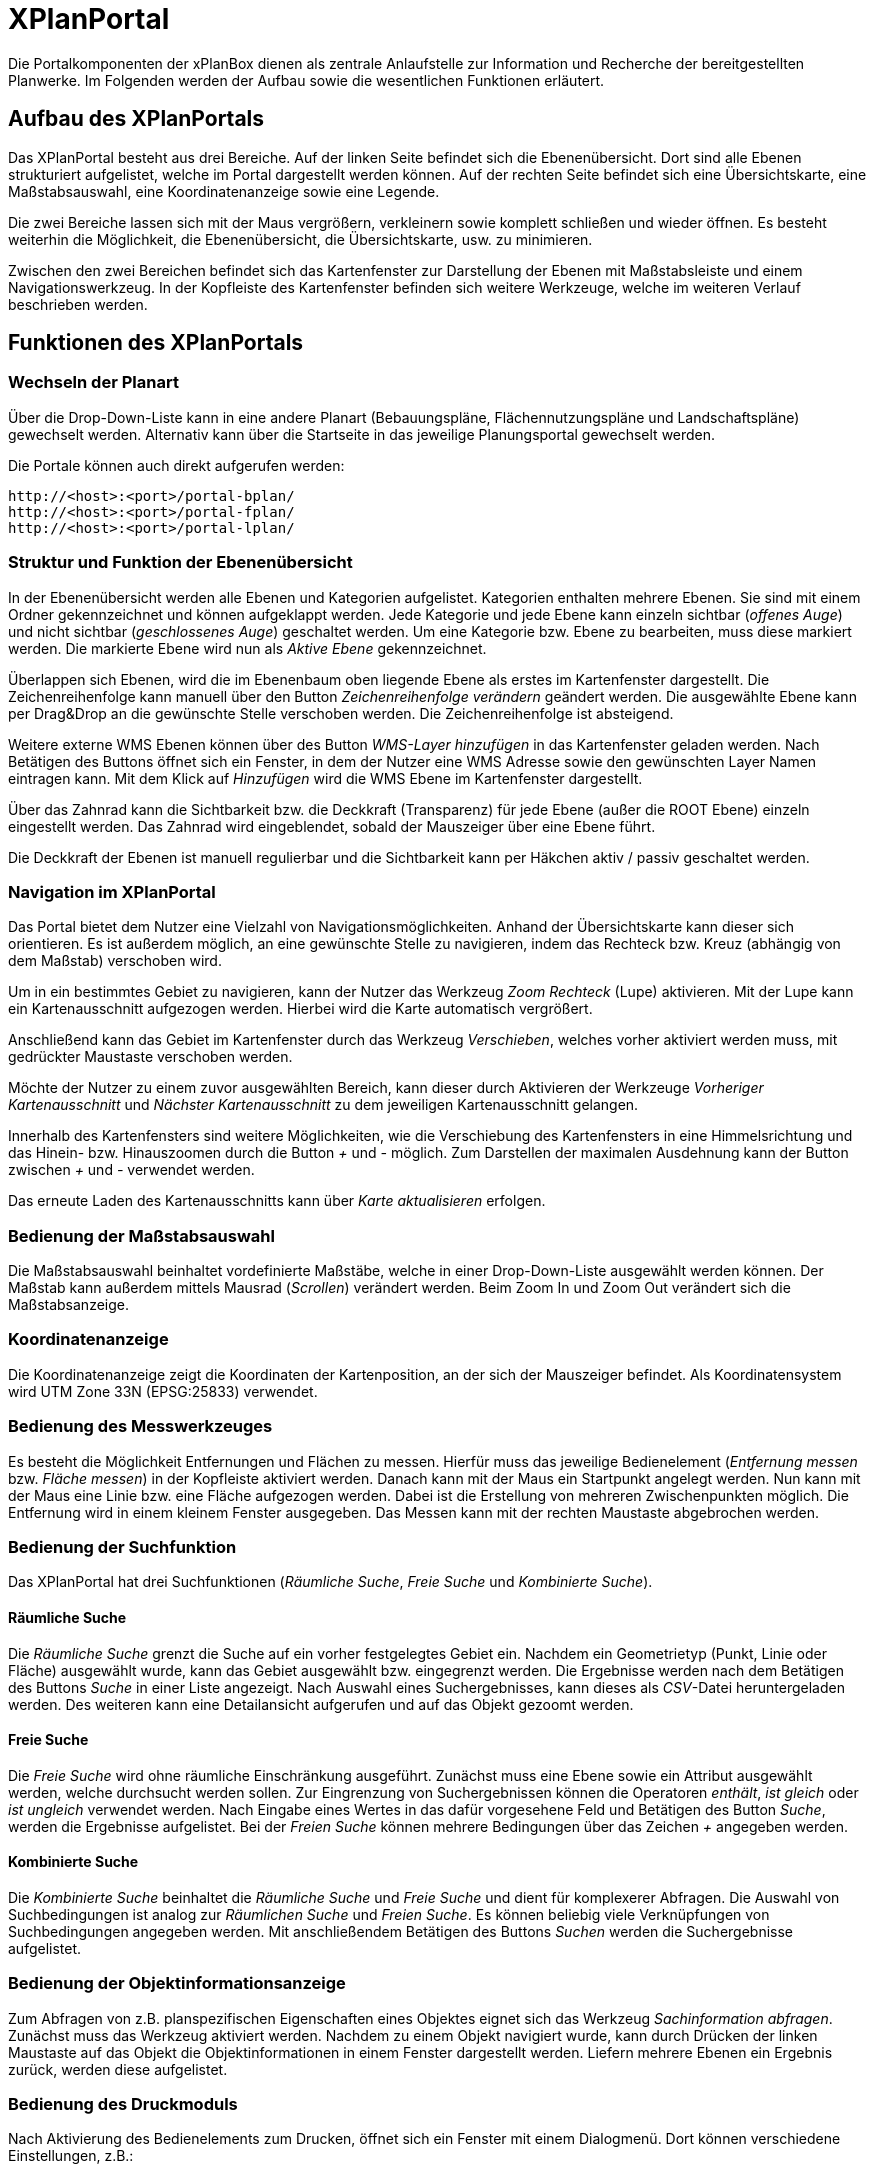 XPlanPortal
===========

Die Portalkomponenten der xPlanBox dienen als zentrale Anlaufstelle zur
Information und Recherche der bereitgestellten Planwerke. Im Folgenden
werden der Aufbau sowie die wesentlichen Funktionen erläutert.

[[aufbau-des-xplanportals]]
Aufbau des XPlanPortals
-----------------------

Das XPlanPortal besteht aus drei Bereiche. Auf der linken Seite befindet
sich die Ebenenübersicht. Dort sind alle Ebenen strukturiert
aufgelistet, welche im Portal dargestellt werden können. Auf der rechten
Seite befindet sich eine Übersichtskarte, eine Maßstabsauswahl, eine
Koordinatenanzeige sowie eine Legende.

Die zwei Bereiche lassen sich mit der Maus vergrößern, verkleinern sowie
komplett schließen und wieder öffnen. Es besteht weiterhin die
Möglichkeit, die Ebenenübersicht, die Übersichtskarte, usw. zu
minimieren.

Zwischen den zwei Bereichen befindet sich das Kartenfenster zur
Darstellung der Ebenen mit Maßstabsleiste und einem Navigationswerkzeug.
In der Kopfleiste des Kartenfenster befinden sich weitere Werkzeuge,
welche im weiteren Verlauf beschrieben werden.

[[funktionen-des-xplanportals]]
Funktionen des XPlanPortals
---------------------------

[[wechseln-der-planart]]
Wechseln der Planart
~~~~~~~~~~~~~~~~~~~~

Über die Drop-Down-Liste kann in eine andere Planart (Bebauungspläne,
Flächennutzungspläne und Landschaftspläne) gewechselt werden. Alternativ
kann über die Startseite in das jeweilige Planungsportal gewechselt
werden.

Die Portale können auch direkt aufgerufen werden:


----
http://<host>:<port>/portal-bplan/
http://<host>:<port>/portal-fplan/
http://<host>:<port>/portal-lplan/
----

[[struktur-und-funktion-der-ebenenuebersicht]]
Struktur und Funktion der Ebenenübersicht
~~~~~~~~~~~~~~~~~~~~~~~~~~~~~~~~~~~~~~~~~

In der Ebenenübersicht werden alle Ebenen und Kategorien aufgelistet.
Kategorien enthalten mehrere Ebenen. Sie sind mit einem Ordner
gekennzeichnet und können aufgeklappt werden. Jede Kategorie und jede
Ebene kann einzeln sichtbar (__offenes Auge__) und nicht sichtbar
(__geschlossenes Auge__) geschaltet werden. Um eine Kategorie bzw. Ebene
zu bearbeiten, muss diese markiert werden. Die markierte Ebene wird nun
als _Aktive Ebene_ gekennzeichnet.

Überlappen sich Ebenen, wird die im Ebenenbaum oben liegende Ebene als
erstes im Kartenfenster dargestellt. Die Zeichenreihenfolge kann manuell
über den Button _Zeichenreihenfolge verändern_ geändert werden. Die
ausgewählte Ebene kann per Drag&Drop an die gewünschte Stelle verschoben
werden. Die Zeichenreihenfolge ist absteigend.

Weitere externe WMS Ebenen können über des Button _WMS-Layer hinzufügen_
in das Kartenfenster geladen werden. Nach Betätigen des Buttons öffnet
sich ein Fenster, in dem der Nutzer eine WMS Adresse sowie den
gewünschten Layer Namen eintragen kann. Mit dem Klick auf _Hinzufügen_
wird die WMS Ebene im Kartenfenster dargestellt.

Über das Zahnrad kann die Sichtbarkeit bzw. die Deckkraft (Transparenz)
für jede Ebene (außer die ROOT Ebene) einzeln eingestellt werden. Das
Zahnrad wird eingeblendet, sobald der Mauszeiger über eine Ebene führt.

Die Deckkraft der Ebenen ist manuell regulierbar und die Sichtbarkeit
kann per Häkchen aktiv / passiv geschaltet werden.

[[navigation-im-xplanportal]]
Navigation im XPlanPortal
~~~~~~~~~~~~~~~~~~~~~~~~~

Das Portal bietet dem Nutzer eine Vielzahl von Navigationsmöglichkeiten.
Anhand der Übersichtskarte kann dieser sich orientieren. Es ist außerdem
möglich, an eine gewünschte Stelle zu navigieren, indem das Rechteck
bzw. Kreuz (abhängig von dem Maßstab) verschoben wird.

Um in ein bestimmtes Gebiet zu navigieren, kann der Nutzer das Werkzeug
_Zoom Rechteck_ (Lupe) aktivieren. Mit der Lupe kann ein
Kartenausschnitt aufgezogen werden. Hierbei wird die Karte automatisch
vergrößert.

Anschließend kann das Gebiet im Kartenfenster durch das Werkzeug
__Verschieben__, welches vorher aktiviert werden muss, mit gedrückter
Maustaste verschoben werden.

Möchte der Nutzer zu einem zuvor ausgewählten Bereich, kann dieser durch
Aktivieren der Werkzeuge _Vorheriger Kartenausschnitt_ und _Nächster
Kartenausschnitt_ zu dem jeweiligen Kartenausschnitt gelangen.

Innerhalb des Kartenfensters sind weitere Möglichkeiten, wie die
Verschiebung des Kartenfensters in eine Himmelsrichtung und das Hinein-
bzw. Hinauszoomen durch die Button _+_ und _-_ möglich. Zum Darstellen
der maximalen Ausdehnung kann der Button zwischen _+_ und _-_ verwendet
werden.

Das erneute Laden des Kartenausschnitts kann über _Karte aktualisieren_
erfolgen.

[[bedienung-der-massstabsauswahl]]
Bedienung der Maßstabsauswahl
~~~~~~~~~~~~~~~~~~~~~~~~~~~~~

Die Maßstabsauswahl beinhaltet vordefinierte Maßstäbe, welche in einer
Drop-Down-Liste ausgewählt werden können. Der Maßstab kann außerdem
mittels Mausrad (__Scrollen__) verändert werden. Beim Zoom In und Zoom
Out verändert sich die Maßstabsanzeige.

[[koordinatenanzeige]]
Koordinatenanzeige
~~~~~~~~~~~~~~~~~~

Die Koordinatenanzeige zeigt die Koordinaten der Kartenposition, an der
sich der Mauszeiger befindet. Als Koordinatensystem wird UTM Zone 33N
(EPSG:25833) verwendet.

[[bedienung-des-messwerkzeuges]]
Bedienung des Messwerkzeuges
~~~~~~~~~~~~~~~~~~~~~~~~~~~~

Es besteht die Möglichkeit Entfernungen und Flächen zu messen. Hierfür
muss das jeweilige Bedienelement (__Entfernung messen__ bzw. __Fläche
messen__) in der Kopfleiste aktiviert werden. Danach kann mit der Maus
ein Startpunkt angelegt werden. Nun kann mit der Maus eine Linie bzw.
eine Fläche aufgezogen werden. Dabei ist die Erstellung von mehreren
Zwischenpunkten möglich. Die Entfernung wird in einem kleinem Fenster
ausgegeben. Das Messen kann mit der rechten Maustaste abgebrochen
werden.

[[bedienung-der-suchfunktion]]
Bedienung der Suchfunktion
~~~~~~~~~~~~~~~~~~~~~~~~~~

Das XPlanPortal hat drei Suchfunktionen (__Räumliche Suche__, _Freie
Suche_ und __Kombinierte Suche__).

[[raeumliche-suche]]
Räumliche Suche
^^^^^^^^^^^^^^^

Die _Räumliche Suche_ grenzt die Suche auf ein vorher festgelegtes
Gebiet ein. Nachdem ein Geometrietyp (Punkt, Linie oder Fläche)
ausgewählt wurde, kann das Gebiet ausgewählt bzw. eingegrenzt werden.
Die Ergebnisse werden nach dem Betätigen des Buttons _Suche_ in einer
Liste angezeigt. Nach Auswahl eines Suchergebnisses, kann dieses als
__CSV__-Datei heruntergeladen werden. Des weiteren kann eine
Detailansicht aufgerufen und auf das Objekt gezoomt werden.

[[freie-suche]]
Freie Suche
^^^^^^^^^^^

Die _Freie Suche_ wird ohne räumliche Einschränkung ausgeführt. Zunächst
muss eine Ebene sowie ein Attribut ausgewählt werden, welche durchsucht
werden sollen. Zur Eingrenzung von Suchergebnissen können die Operatoren
__enthält__, _ist gleich_ oder _ist ungleich_ verwendet werden. Nach
Eingabe eines Wertes in das dafür vorgesehene Feld und Betätigen des
Button __Suche__, werden die Ergebnisse aufgelistet. Bei der _Freien
Suche_ können mehrere Bedingungen über das Zeichen _+_ angegeben werden.

[[kombinierte-suche]]
Kombinierte Suche
^^^^^^^^^^^^^^^^^

Die _Kombinierte Suche_ beinhaltet die _Räumliche Suche_ und _Freie
Suche_ und dient für komplexerer Abfragen. Die Auswahl von
Suchbedingungen ist analog zur _Räumlichen Suche_ und __Freien Suche__.
Es können beliebig viele Verknüpfungen von Suchbedingungen angegeben
werden. Mit anschließendem Betätigen des Buttons _Suchen_ werden die
Suchergebnisse aufgelistet.

[[bedienung-der-objektinformationsanzeige]]
Bedienung der Objektinformationsanzeige
~~~~~~~~~~~~~~~~~~~~~~~~~~~~~~~~~~~~~~~

Zum Abfragen von z.B. planspezifischen Eigenschaften eines Objektes
eignet sich das Werkzeug __Sachinformation abfragen__. Zunächst muss das
Werkzeug aktiviert werden. Nachdem zu einem Objekt navigiert wurde, kann
durch Drücken der linken Maustaste auf das Objekt die
Objektinformationen in einem Fenster dargestellt werden. Liefern mehrere
Ebenen ein Ergebnis zurück, werden diese aufgelistet.

[[bedienung-des-druckmoduls]]
Bedienung des Druckmoduls
~~~~~~~~~~~~~~~~~~~~~~~~~

Nach Aktivierung des Bedienelements zum Drucken, öffnet sich ein Fenster
mit einem Dialogmenü. Dort können verschiedene Einstellungen, z.B.:

_________________
* Titel,
* Größe,
* Ausrichtung und
* Dateiname
_________________

vorgenommen werden. Zusätzlich besteht die Möglichkeit, die Auflösung
manuell oder über einen Regler anzugeben.
